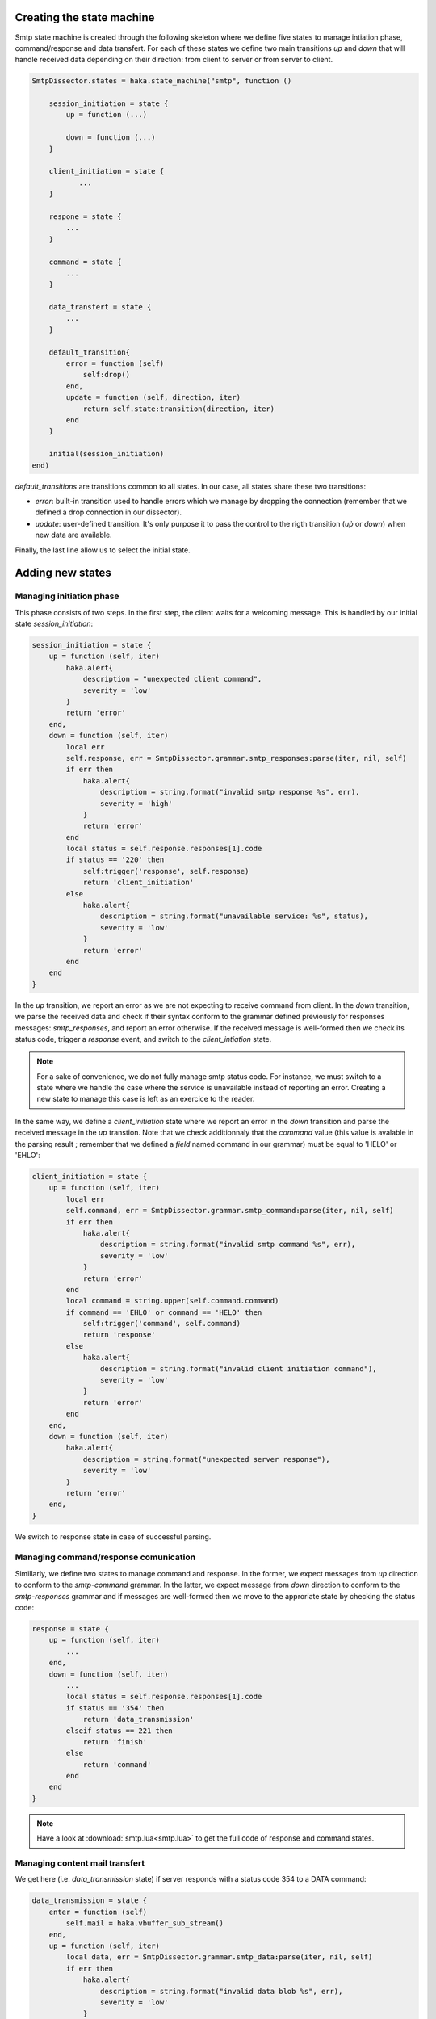 .. This Source Code Form is subject to the terms of the Mozilla Public
.. License, v. 2.0. If a copy of the MPL was not distributed with this
.. file, You can obtain one at http://mozilla.org/MPL/2.0/.

Creating the state machine
^^^^^^^^^^^^^^^^^^^^^^^^^^
Smtp state machine is created through the following skeleton where we define five states to manage intiation phase, command/response and data transfert. For each of these states we define two main transitions `up` and `down` that will handle received data depending on their direction: from client to server or from server to client.

.. code-block:: lua

    SmtpDissector.states = haka.state_machine("smtp", function ()

        session_initiation = state {
            up = function (...)

            down = function (...)
        }

        client_initiation = state {
               ...
        }

        respone = state {
            ...
        }

        command = state {
            ...
        }

        data_transfert = state {
            ...
        }

        default_transition{
            error = function (self)
                self:drop()
            end,
            update = function (self, direction, iter)
                return self.state:transition(direction, iter)
            end
        }

        initial(session_initiation)
    end)


`default_transitions` are transitions common to all states. In our case, all states share these two transitions:

* `error`: built-in transition used to handle errors which we manage by dropping the connection (remember that we defined a drop connection in our dissector).

* `update`: user-defined transition. It's only purpose it to pass the control to the rigth transition (`up̀` or `down`) when new data are available.

Finally, the last line allow us to select the initial state.

Adding new states
^^^^^^^^^^^^^^^^^

Managing initiation phase
~~~~~~~~~~~~~~~~~~~~~~~~~

This phase consists of two steps. In the first step, the client waits for a welcoming message. This is handled by our initial state `session_initiation`:

.. code-block:: lua

    session_initiation = state {
        up = function (self, iter)
            haka.alert{
                description = "unexpected client command",
                severity = 'low'
            }
            return 'error'
        end,
        down = function (self, iter)
            local err
            self.response, err = SmtpDissector.grammar.smtp_responses:parse(iter, nil, self)
            if err then
                haka.alert{
                    description = string.format("invalid smtp response %s", err),
                    severity = 'high'
                }
                return 'error'
            end
            local status = self.response.responses[1].code
            if status == '220' then
                self:trigger('response', self.response)
                return 'client_initiation'
            else
                haka.alert{
                    description = string.format("unavailable service: %s", status),
                    severity = 'low'
                }
                return 'error'
            end
        end
    }

In the `up` transition, we report an error as we are not expecting to receive command from client. In the `down` transition, we parse the received data and check if their syntax conform to the grammar defined previously for responses messages: `smtp_responses`, and report an error otherwise. If the received message is well-formed then we check its status code, trigger a `response` event, and switch to the `client_intiation` state.

.. note:: For a sake of convenience, we do not fully manage smtp status code. For instance, we must switch to a state where we handle the case where the service is unavailable instead of reporting  an error. Creating a new state to manage this case is left as an exercice to the reader.

In the same way, we define a `client_initiation` state where we report an error in the `down` transition and parse the received message in the `up` transtion. Note that we check additionnaly that the `command` value (this value is avalable in the parsing result ; remember that we defined a `field` named command in our grammar) must be equal to 'HELO' or 'EHLO':

.. code-block:: lua

    client_initiation = state {
        up = function (self, iter)
            local err
            self.command, err = SmtpDissector.grammar.smtp_command:parse(iter, nil, self)
            if err then
                haka.alert{
                    description = string.format("invalid smtp command %s", err),
                    severity = 'low'
                }
                return 'error'
            end
            local command = string.upper(self.command.command)
            if command == 'EHLO' or command == 'HELO' then
                self:trigger('command', self.command)
                return 'response'
            else
                haka.alert{
                    description = string.format("invalid client initiation command"),
                    severity = 'low'
                }
                return 'error'
            end
        end,
        down = function (self, iter)
            haka.alert{
                description = string.format("unexpected server response"),
                severity = 'low'
            }
            return 'error'
        end,
    }

We switch to response state in case of successful parsing.

Managing command/response comunication
~~~~~~~~~~~~~~~~~~~~~~~~~~~~~~~~~~~~~~
Simillarly, we define two states to manage command and response. In the former, we expect messages from `up` direction to conform to the `smtp-command` grammar. In the latter, we expect message from `down` direction to conform to the `smtp-responses` grammar and if messages are well-formed then we move to the approriate state by checking the status code:

.. code-block:: lua

    response = state {
        up = function (self, iter)
            ...
        end,
        down = function (self, iter)
            ...
            local status = self.response.responses[1].code
            if status == '354' then
                return 'data_transmission'
            elseif status == 221 then
                return 'finish'
            else
                return 'command'
            end
        end
    }

.. note:: Have a look at :download:`smtp.lua<smtp.lua>` to get the full code of response and command states.


Managing content mail transfert
~~~~~~~~~~~~~~~~~~~~~~~~~~~~~~~~
We get here (i.e. `data_transmission` state) if server responds with a status code 354 to a DATA command:

.. code-block:: lua

    data_transmission = state {
        enter = function (self)
            self.mail = haka.vbuffer_sub_stream()
        end,
        up = function (self, iter)
            local data, err = SmtpDissector.grammar.smtp_data:parse(iter, nil, self)
            if err then
                haka.alert{
                    description = string.format("invalid data blob %s", err),
                    severity = 'low'
                }
                return 'error'
            end
            local end_data = data.data:asstring() == '.\r\n'
            local mail_iter = nil
            if end_data then
                self.mail:finish()
            else
                mail_iter = self.mail:push(data.data)
            end
            self:trigger('mail_content', self.mail, mail_iter)
            self.mail:pop()
            if end_data then
                return 'response'
            end
        end,
        down = function (self, iter)
            haka.alert{
                description = string.format("unexpected server response"),
                severity = 'low'
            }
            return 'error'
        end,
        leave = function (self)
            self.mail = nil
        end,
    }

The above state defines two predefined transitions `enter` and `leave` which are activated when entering an leaving the state, respectively. The former is used to build a stream to collect mail content whereas the latter is used to destroy the stream. We will focus here on the `up` transtion where the data are first parsed then pushed on the stream. If we detect an end of mail transfert (line made of a single '.' followed by a traling CRLF), then we mark that we reached the end of the stream and switch again to the `command` state where the client can issue a new transaction mail.

Note that thanks to the stream, we are able to collect mail content in a streamed
fashion by blocking transparently when data are not yet available.

